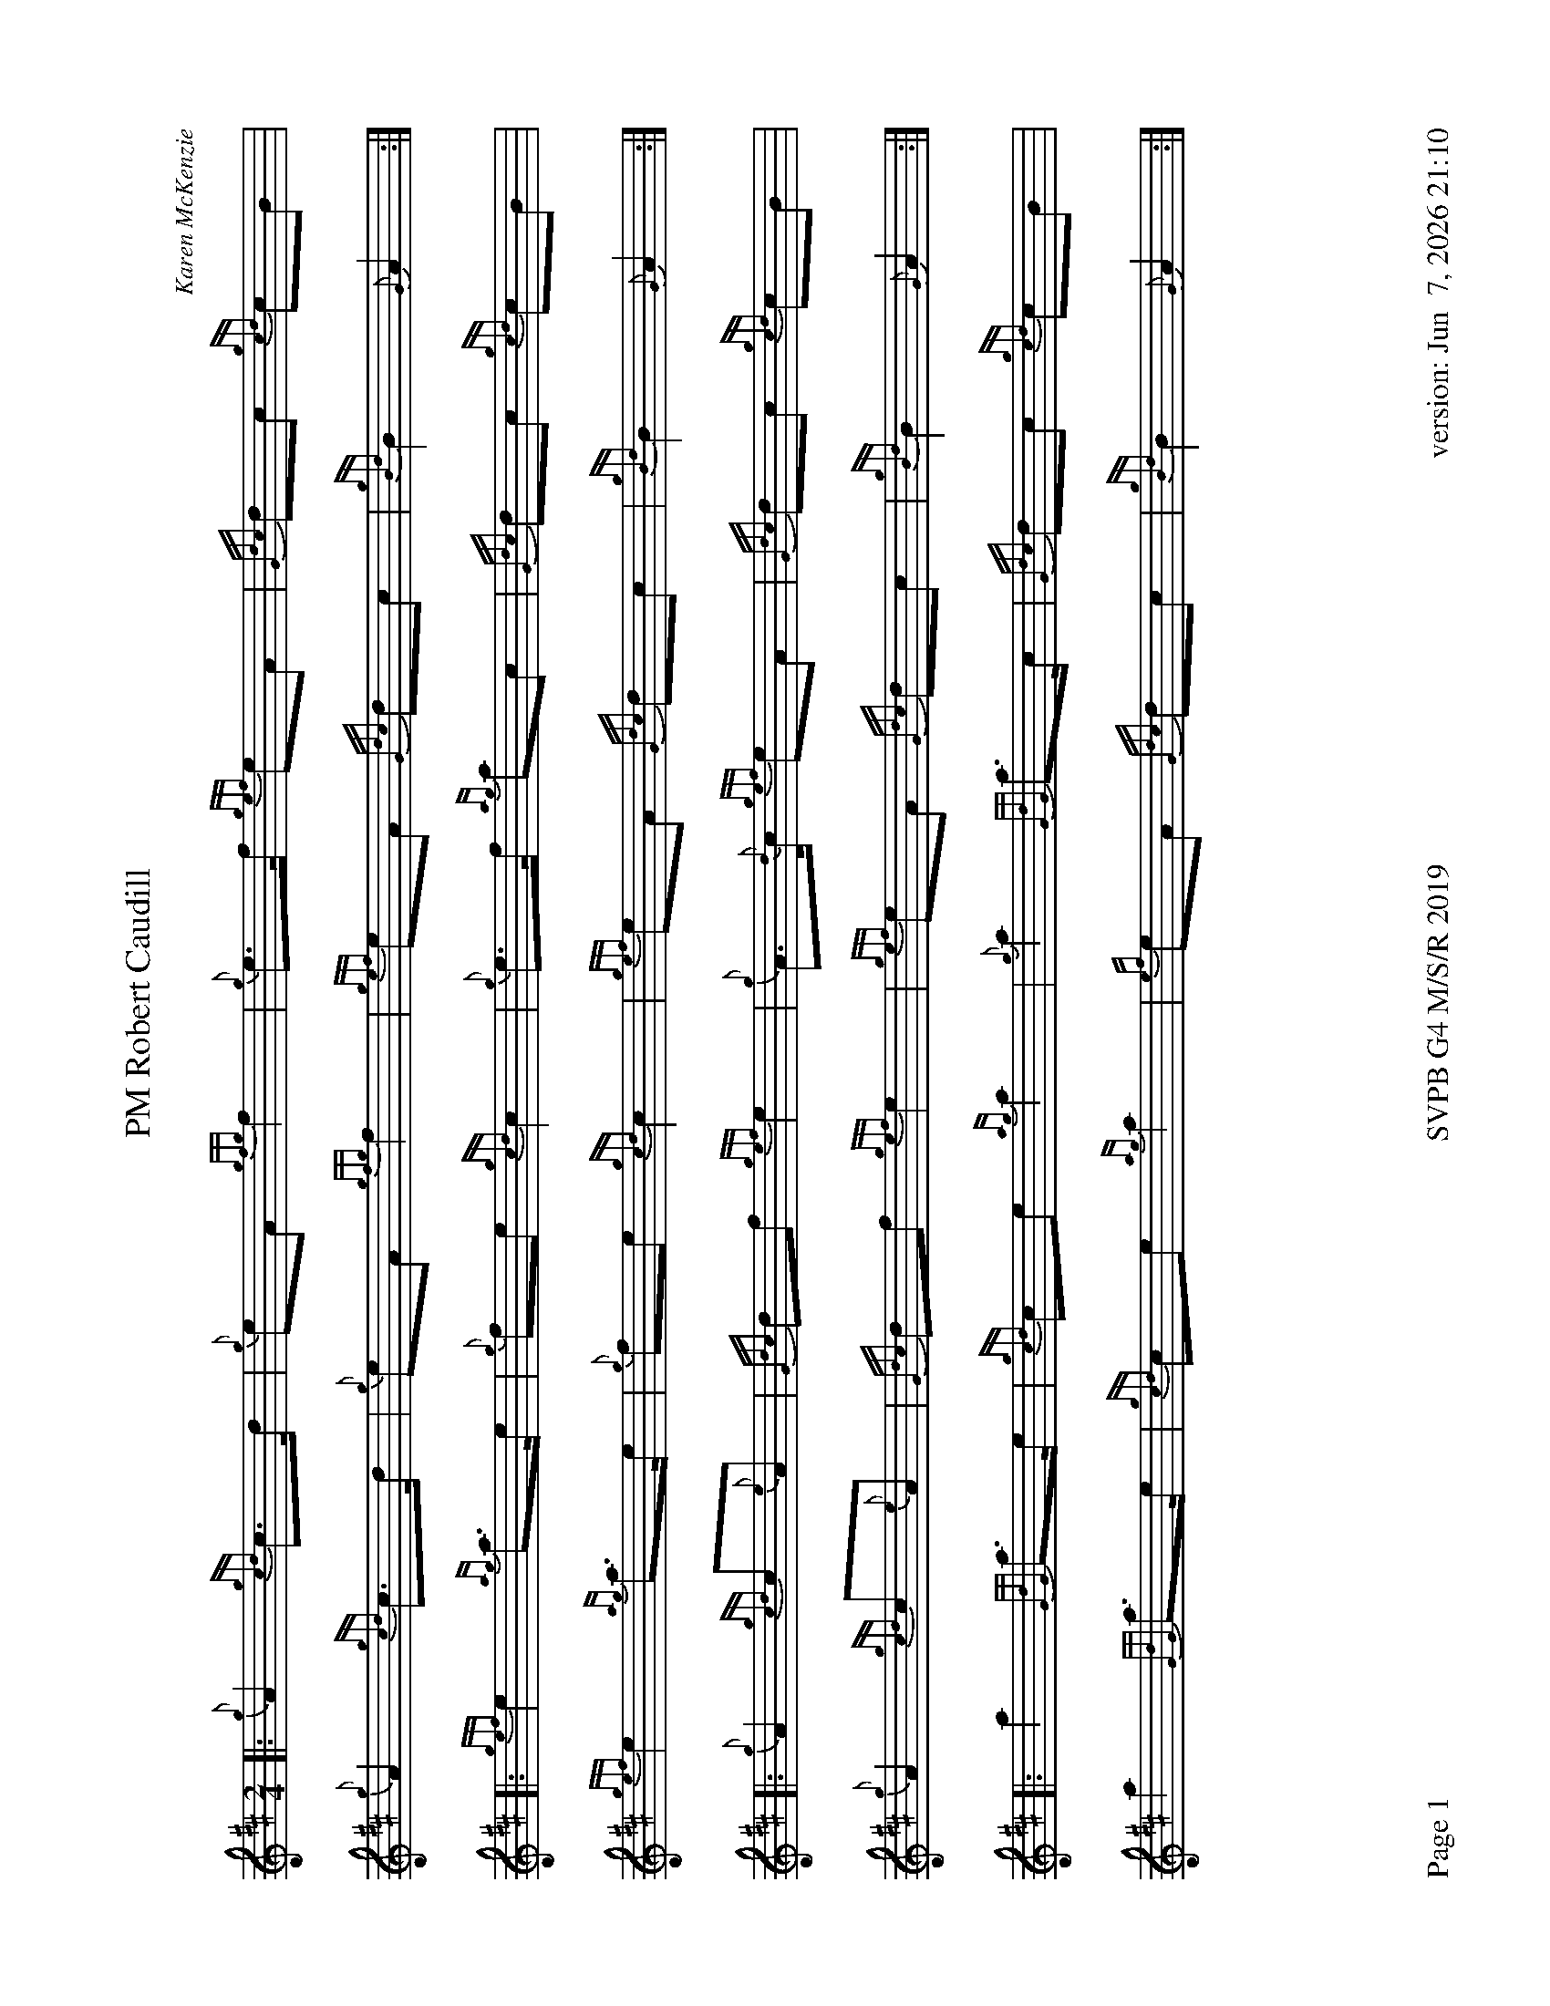 %abc-2.2
I:abc-include style.abh
%%footer "Page $P	SVPB G4 M/S/R 2019	version: $d"
%%scale 0.7
%%landscape 1
X:1
T:PM Robert Caudill
R:March
C:Karen McKenzie
M:2/4
L:1/8
K:D
[|: {g}A2 {gcd}c>d | {g}eA {gfg}f2 | {g}e>f {gef}eA | {Gdc}dc {gcd}cB | 
	{g}A2 {gcd}c>d | {g}eA {gfg}f2 | {gef}eA {Gdc}dc | {gBd}B2 {G}A2 :|]
[|: {gef}e2 {ag}a>e | {g}fe {gcd}c2 | {g}e>f {ag}ac | {Gdc}dc {gcd}cB | 
	{gef}e2 {ag}a>e | {g}fe {gcd}c2 | {gef}eA {Gdc}dc | {gBd}B2 {G}A2 :|]
[|: {g}A2 {gcd}c{e}A | {Gdc}df {gef}e2 | {g}A>{d}c {gef}eA | {Gdc}dc {gcd}cB | 
	{g}A2 {gcd}c{e}A | {Gdc}df {gef}e2 | {gef}eA {Gdc}dc | {gBd}B2 {G}A2 :|]
[|: a2 {GdG}a>e | {gcd}ce {ag}a2 | {g}a2 {GdG}a>c | {Gdc}dc {gcd}cB |
	a2 {GdG}a>e | {gcd}ce {ag}a2 | {ef}eA {Gdc}dc | {gBd}B2 {G}A2 :|]
X:2
T:Molly Connell
R:Strathspey
L:1/8
C:J. Wark (Strathclyde Police) - 1978
M:C
L:1/8
Z:from the RSPBA MAP list 2009
K:D
[|: {gcd}c2 {e}A>{d}c {g}e>f {ag}a>e | {g}f<a f/e/c {gef}e>c {gBd}B2 | {gcd}c2 {e}A>{d}c {g}e>f {ag}a>e | {g}f/e/c {gef}e>c {gBd}B2 {G}A2 :|]
{ag}a2 e<a f/e/c {gef}e2 | {g}c<e {A}e>f {gef}e>c {gBd}B2 | {ag}a2 e<a f/e/c {gef}e2 | {g}f>e {A}e>c {gBd}B2 {G}A2 |
{ag}a2 e<a f/e/c {gef}e2 | {g}c<e {A}e>f {gef}e>c {gBd}B2 | {gcd}c2 {e}A>{d}c {g}e>f {ag}a>e | {g}f/e/c {gef}e>c {gBd}B2 {G}A2 |]
X:3
T:Captain Horne
R:Strathspey
M:C
L:1/8
C:Traditional
Z:RSPBA MAP list. https://www.rspba.org/documents/prescribed/CaptainHorne.pdf
K:D
[|: {g}f>A {gAGAG}A2 {g}B<{d}G {dc}d>e | {g}f>A {gAGAG}A2 {g}B<d {gdG}d>e | {g}f>A {gAGAG}A2 {g}B<{d}G {gf}g2 | {a}f<a {ef}e>d {g}B<d {gdG}d>e :|]
[|: {gfg}f2 {g}f/e/d {gfg}f2 {g}f<a | {fg}f2 {g}f/e/d {g}e>f {ag}a2 | {fg}f2 {g}f/e/d {g}e>f {gf}g>e | {ag}a>f {gef}e>d {g}B<d ["1" {gdG}d>e ["2" {gdG}d2 :|]
X:4
T:The Kilt is my Delight
R:Reel
M:C|
C:Trad
L:1/8
K:D
[|: {g}A>{d}A{e}A>{d}B {g}A>B{g}d>f | {g}e2 {GdG}e>f {gde}d>B{G}B>e | {g}A>{d}A{e}A>{d}B {g}A>B{g}d>f | {g}e2 {GdG}e>f {Gdc}d2 {gdG}d>e :|]
[| {gf}g2 a>g {fg}f2 a>f | {g}e2 {GdG}e>f {gde}d>B{G}B>e | {gf}g2 a>g {fg}f2 a>f | {g}e2 {GdG}e>f {Gdc}d2 {gdG}d>e |
| {gf}g2 a>g {fg}f2 a>f | {g}e2 {GdG}e>f {gde}d>B{G}B>e | {g}A>{d}A{e}A>{d}B {g}A>B{g}d>f | {g}e2 {GdG}e>f {Gdc}d2 {g}A2 |]
X:5
T:Piper of Drummond
R:Reel
M:C|
Z:RSPBA MAP list. https://www.rspba.org/documents/prescribed/ThePiperOfDrummond.pdf
K:D
[|: {Gdc}d2 {g}f>e {Gdc}d2 {g}A>B | {Gdc}d2 {g}f>e {g}f>B{G}B>c | {Gdc}d2 {g}f>e {Gdc}d2 {g}A>B | {Gdc}d2 {g}d>B {g}A>{d}A{e}A>B :|]
[| {Gdc}d2 {g}f>B {gBd}B2 {g}f>B | {Gdc}d2 {g}f>e {g}f>B{G}B>c | {Gdc}d2 {g}f>B {gBd}B2 {g}f>B | {Gdc}d2 {g}d>B {g}A>{d}A{e}A>B |
{Gdc}d2 {g}f>B {gBd}B2 {g}f>B | {Gdc}d2 {g}f>e {g}f>B{G}B>c | {Gdc}d2 {g}f>e {Gdc}d2 {g}A>B | {Gdc}d2 {g}d>B {g}A>{d}A{e}A |]